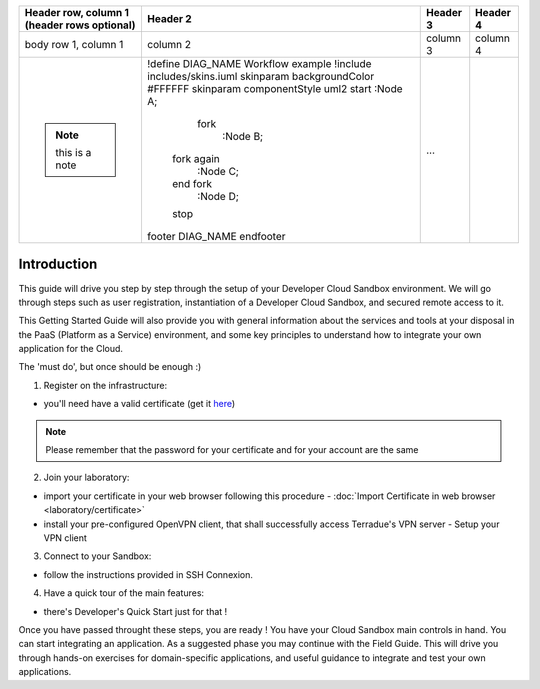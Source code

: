.. _introduction:

+--------------------------+------------------------------------+----------+----------+
| Header row, column 1     | Header 2                           | Header 3 | Header 4 |
| (header rows optional)   |                                    |          |          |
+==========================+====================================+==========+==========+
| body row 1, column 1     | column 2                           | column 3 | column 4 |
+--------------------------+------------------------------------+----------+----------+
| .. note:: this is a note | .. uml::                           |          |          |
|                          |                                    |          |          | 
|                          | !define DIAG_NAME Workflow example |          |          |
|                          | !include includes/skins.iuml       |          |          |
|                          | skinparam backgroundColor #FFFFFF  |          |          |
|                          | skinparam componentStyle uml2      |          |          |
|                          | start                              |          |          |
|                          | :Node A;                           |          |          |
|                          |   fork                             |          |          |
|                          |    :Node B;                        |          |          |
|                          |  fork again                        |          |          | 
|                          |    :Node C;                        |          |          |
|                          |  end fork                          |          |          |
|                          |    :Node D;                        |          |          | 
|                          |  stop                              |          |          |
|                          | footer                             |          |          | 
|                          | DIAG_NAME                          |          |          |
|                          | endfooter                          | ...      |          |
+--------------------------+------------------------------------+----------+----------+



Introduction
############

This guide will drive you step by step through the setup of your Developer Cloud Sandbox environment.
We will go through steps such as user registration, instantiation of a Developer Cloud Sandbox, and secured remote access to it.

This Getting Started Guide will also provide you with general information about the services and tools at your disposal in the PaaS (Platform as a Service) environment, and some key principles to understand how to integrate your own application for the Cloud.

The 'must do', but once should be enough :)

1. Register on the infrastructure: 

- you'll need have a valid certificate (get it `here <https://ca.terradue.com/gpodcs/pub/certreq.html>`_)

.. NOTE:: Please remember that the password for your certificate and for your account are the same  

2. Join your laboratory: 

- import your certificate in your web browser following this procedure - :doc:`Import Certificate in web browser <laboratory/certificate>`
- install your pre-configured OpenVPN client, that shall successfully access Terradue's VPN server - Setup your VPN client

3. Connect to your Sandbox: 

- follow the instructions provided in SSH Connexion.

4. Have a quick tour of the main features: 

- there's Developer's Quick Start just for that !


Once you have passed throught these steps, you are ready !
You have your Cloud Sandbox main controls in hand. You can start integrating an application.
As a suggested phase you may continue with the Field Guide. This will drive you through hands-on exercises for domain-specific applications, and useful guidance to integrate and test your own applications.
